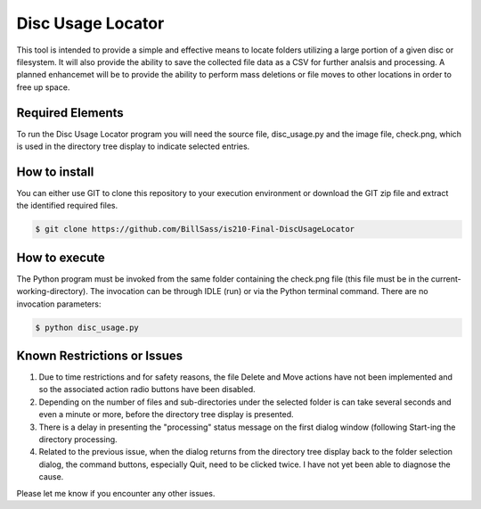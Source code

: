 ===================
Disc Usage Locator
===================

This tool is intended to provide a simple and effective means to locate folders utilizing a large portion of a given disc or filesystem.  It will also provide the ability to save the collected file data as a CSV for further analsis and processing.  A planned enhancemet will be to provide the ability to perform mass deletions or file moves to other locations in order to free up space.

Required Elements
=================

To run the Disc Usage Locator program you will need the source file, disc_usage.py and the image file, check.png, which is used in the directory tree display to indicate selected entries.

How to install
==============

You can either use GIT to clone this repository to your execution environment or download the GIT zip file and extract the identified required files.

.. code:: console

    $ git clone https://github.com/BillSass/is210-Final-DiscUsageLocator


How to execute
==============

The Python program must be invoked from the same folder containing the check.png file (this file must be in the current-working-directory).  The invocation can be through IDLE (run) or via the Python terminal command.  There are no invocation parameters:

.. code:: console

    $ python disc_usage.py

Known Restrictions or Issues
============================

#. Due to time restrictions and for safety reasons, the file Delete and Move actions have not been implemented and so the associated action radio buttons have been disabled.

#. Depending on the number of files and sub-directories under the selected folder is can take several seconds and even a minute or more, before the directory tree display is presented.

#. There is a delay in presenting the "processing" status message on the first dialog window (following Start-ing the directory processing. 

#. Related to the previous issue, when the dialog returns from the directory tree display back to the folder selection dialog, the command buttons, especially Quit, need to be clicked twice.  I have not yet been able to diagnose the cause.

Please let me know if you encounter any other issues.
